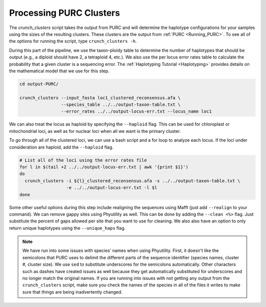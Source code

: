 .. _Crunching_Clusters:

Processing PURC Clusters
========================

The *crunch_clusters* script takes the output from PURC and will determine
the haplotype configurations for your samples using the sizes of the resulting clusters.
These clusters are the output from :ref:`PURC <Running_PURC>`. To see all of the
options for running the script, type ``crunch_clusters -h``.

During this part of the pipeline, we use the taxon-ploidy table to determine the
number of haplotypes that should be output (e.g., a diploid should have 2, a tetraploid 4, etc.).
We also use the per locus error rates table to calculate the probability that a
given cluster is a sequencing error. The :ref:`Haplotyping Tutorial <Haplotyping>`
provides details on the mathematical model that we use for this step.

.. code:: bash

  cd output-PURC/

  crunch_clusters --input_fasta loc1_clustered_reconsensus.afa \
                  --species_table ../../output-taxon-table.txt \
                  --error_rates ../../output-locus-err.txt --locus_name loc1

We can also treat the locus as haploid by specifying the ``--haploid`` flag.
This can be used for chloroplast or mitochondrial loci, as well as for nuclear
loci when all we want is the primary cluster.

To go through all of the clustered loci, we can use a bash script and a for loop
to analyze each locus. If the loci under consideration are haploid, add the
``--haploid`` flag.

.. code:: bash

  # List all of the loci using the error rates file
  for l in $(tail +2 ../../output-locus-err.txt | awk '{print $1}')
  do
    crunch_clusters -i ${l}_clustered_reconsensus.afa -s ../../output-taxon-table.txt \
                    -e ../../output-locus-err.txt -l $l
  done

Some other useful options during this step include realigning the sequences using Mafft
(just add ``--realign`` to your command).
We can remove gappy sites using Phyutility as well.
This can be done by adding the ``--clean <%>`` flag. Just substitute the percent of gaps allowed per
site that you want to use for cleaning. We also also have an option to only return unique haplotypes using
the ``--unique_haps`` flag.

.. note::

  We have run into some issues with species' names when using Phyutility. First,
  it doesn't like the semicolons that PURC uses to delimit the different parts of the
  sequence identifier (species names, cluster #, cluster size). We use ``sed`` to substitute
  underscores for the semicolons automatically. Other characters such as dashes have created
  issues as well because they get automatically substituted for underscores and no longer match the
  original names. If you are running into issues with not getting any output from the ``crunch_clusters``
  script, make sure you check the names of the species in all of the files it writes to make sure that
  things are being inadvertently changed.

